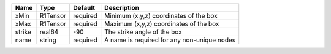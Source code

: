 

====== ======== ======== =========================================== 
Name   Type     Default  Description                                 
====== ======== ======== =========================================== 
xMin   R1Tensor required Minimum (x,y,z) coordinates of the box      
xMax   R1Tensor required Maximum (x,y,z) coordinates of the box      
strike real64   -90      The strike angle of the box                 
name   string   required A name is required for any non-unique nodes 
====== ======== ======== =========================================== 



